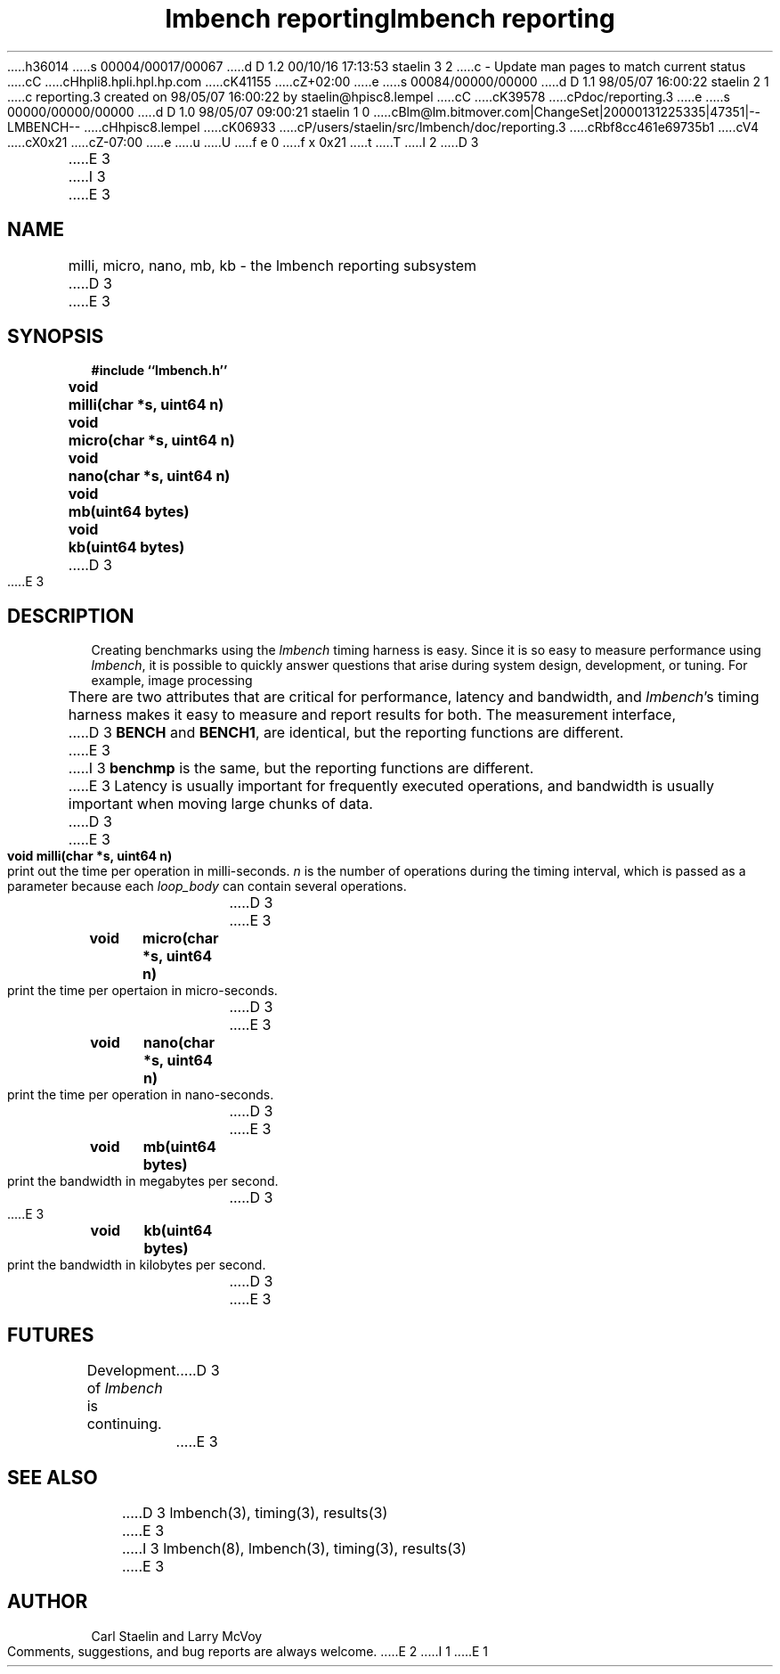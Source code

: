 h36014
s 00004/00017/00067
d D 1.2 00/10/16 17:13:53 staelin 3 2
c - Update man pages to match current status
cC
cHhpli8.hpli.hpl.hp.com
cK41155
cZ+02:00
e
s 00084/00000/00000
d D 1.1 98/05/07 16:00:22 staelin 2 1
c reporting.3 created on 98/05/07 16:00:22 by staelin@hpisc8.lempel
cC
cK39578
cPdoc/reporting.3
e
s 00000/00000/00000
d D 1.0 98/05/07 09:00:21 staelin 1 0
cBlm@lm.bitmover.com|ChangeSet|20000131225335|47351|--LMBENCH--
cHhpisc8.lempel
cK06933
cP/users/staelin/src/lmbench/doc/reporting.3
cRbf8cc461e69735b1
cV4
cX0x21
cZ-07:00
e
u
U
f e 0
f x 0x21
t
T
I 2
.\"
.\" @(#)lmbench.man	2.0 98/04/24
.\"
.\"   lmbench - benchmarking toolbox
.\"
.\"   Copyright (C) 1998  Carl Staelin and Larry McVoy
.\"   E-mail: staelin@hpl.hp.com
.\"
D 3
.TH "lmbench reporting" 3 "$Date:" "(c)1998 Larry McVoy" "LMBENCH"

E 3
I 3
.TH "lmbench reporting" 3 "$Date:" "(c)1998-2000 Larry McVoy and Carl Staelin" "LMBENCH"
E 3
.SH "NAME"
milli, micro, nano, mb, kb \- the lmbench reporting subsystem
D 3

E 3
.SH "SYNOPSIS"
.B "#include ``lmbench.h''"
.LP
.B "void	milli(char *s, uint64 n)"
.LP
.B "void	micro(char *s, uint64 n)"
.LP
.B "void	nano(char *s, uint64 n)"
.LP
.B "void	mb(uint64 bytes)"
.LP
.B "void	kb(uint64 bytes)"
D 3

E 3
.SH "DESCRIPTION"
Creating benchmarks using the 
.I lmbench 
timing harness is easy.
Since it is so easy to measure performance using 
.IR lmbench , 
it is possible to quickly answer questions that arise during system
design, development, or tuning.  For example, image processing 
.LP
There are two attributes that are critical for performance, latency 
and bandwidth, and 
.IR lmbench 's 
timing harness makes it easy to measure and report results for both.  
The measurement interface, 
D 3
.B BENCH 
and 
.BR BENCH1 , 
are identical, but the reporting functions are different.
E 3
I 3
.B benchmp
is the same, but the reporting functions are different.
E 3
Latency is usually important for frequently executed operations, and
bandwidth is usually important when moving large chunks of data.
D 3

E 3
.TP
.B "void	milli(char *s, uint64 n)"
print out the time per operation in milli-seconds.  
.I n 
is the number of operations during the timing interval, which is passed 
as a parameter because each
.I loop_body
can contain several operations.
D 3

E 3
.TP
.B "void	micro(char *s, uint64 n)"
print the time per opertaion in micro-seconds.
D 3

E 3
.TP
.B "void	nano(char *s, uint64 n)"
print the time per operation in nano-seconds.
D 3

E 3
.TP
.B "void	mb(uint64 bytes)"
print the bandwidth in megabytes per second.
D 3

E 3
.TP
.B "void	kb(uint64 bytes)"
print the bandwidth in kilobytes per second.
D 3

E 3
.SH "FUTURES"
Development of 
.I lmbench 
is continuing.  
D 3

E 3
.SH "SEE ALSO"
D 3
lmbench(3), timing(3), results(3)

E 3
I 3
lmbench(8), lmbench(3), timing(3), results(3)
E 3
.SH "AUTHOR"
Carl Staelin and Larry McVoy
.PP
Comments, suggestions, and bug reports are always welcome.
E 2
I 1
E 1
